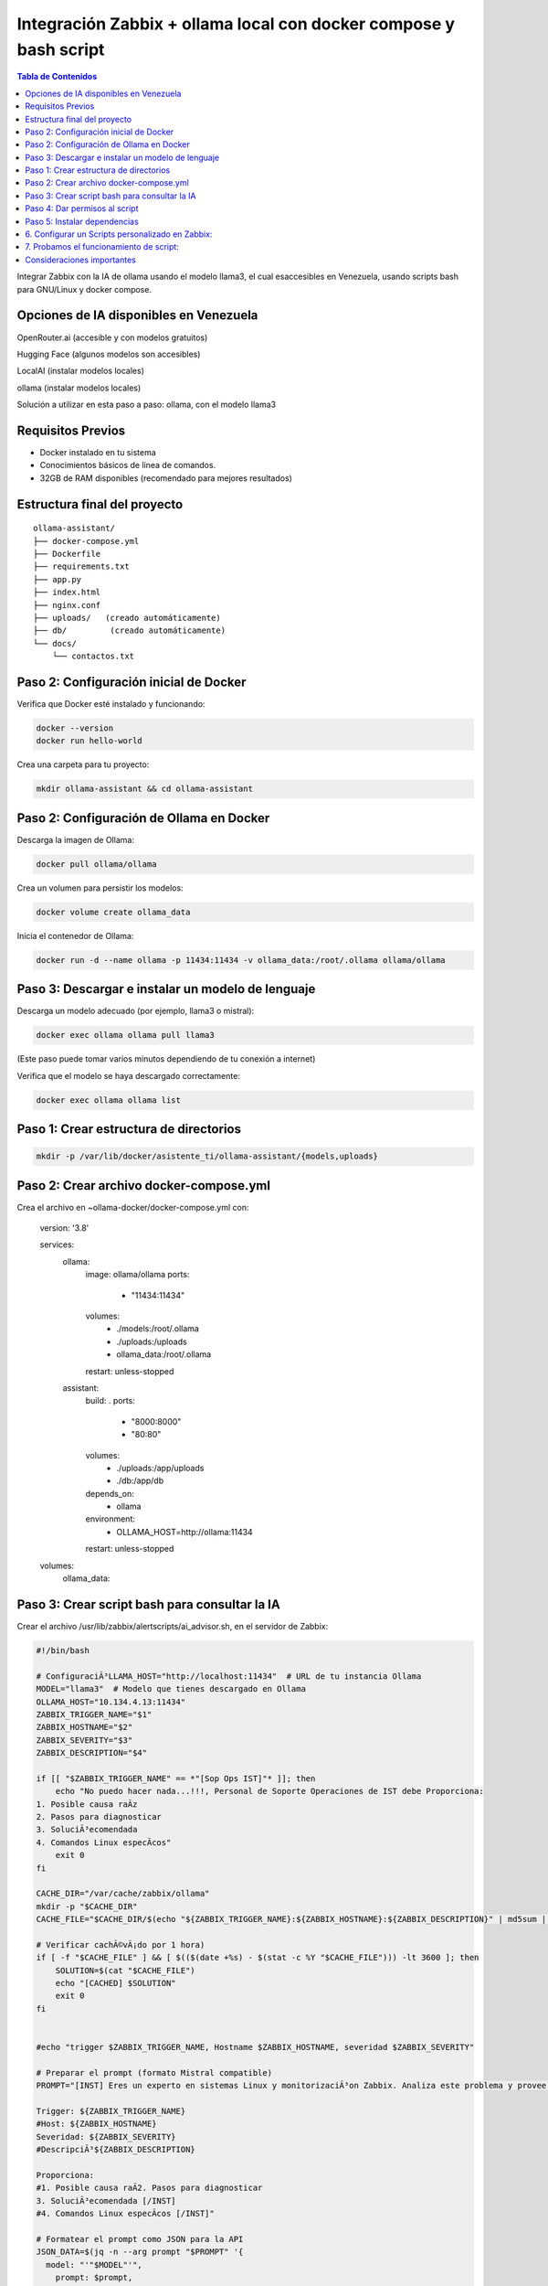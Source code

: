 =====================================================
Integración Zabbix + ollama local con docker compose y bash script
=====================================================

.. contents:: Tabla de Contenidos
   :depth: 3
   :local:


Integrar Zabbix con la IA de ollama usando el modelo llama3, el cual esaccesibles en Venezuela, usando scripts bash para GNU/Linux y docker compose.

Opciones de IA disponibles en Venezuela
----------------------------------------
OpenRouter.ai (accesible y con modelos gratuitos)

Hugging Face (algunos modelos son accesibles)

LocalAI (instalar modelos locales)

ollama (instalar modelos locales)

Solución a utilizar en esta paso a paso: ollama, con el modelo llama3

Requisitos Previos
------------------

* Docker instalado en tu sistema
* Conocimientos básicos de línea de comandos.
* 32GB de RAM disponibles (recomendado para mejores resultados)

Estructura final del proyecto
-----------------------------------

.. code-block:: bash

::

   ollama-assistant/
   ├── docker-compose.yml
   ├── Dockerfile
   ├── requirements.txt
   ├── app.py
   ├── index.html
   ├── nginx.conf
   ├── uploads/   (creado automáticamente)
   ├── db/         (creado automáticamente)
   └── docs/
       └── contactos.txt


Paso 2: Configuración inicial de Docker
---------------------------------------

Verifica que Docker esté instalado y funcionando:

.. code-block:: bash

   docker --version
   docker run hello-world

Crea una carpeta para tu proyecto:

.. code-block:: bash

   mkdir ollama-assistant && cd ollama-assistant

Paso 2: Configuración de Ollama en Docker
-----------------------------------------

Descarga la imagen de Ollama:

.. code-block:: bash

   docker pull ollama/ollama

Crea un volumen para persistir los modelos:

.. code-block:: bash

   docker volume create ollama_data

Inicia el contenedor de Ollama:

.. code-block:: bash

   docker run -d --name ollama -p 11434:11434 -v ollama_data:/root/.ollama ollama/ollama

Paso 3: Descargar e instalar un modelo de lenguaje
--------------------------------------------------

Descarga un modelo adecuado (por ejemplo, llama3 o mistral):

.. code-block:: bash

   docker exec ollama ollama pull llama3

(Este paso puede tomar varios minutos dependiendo de tu conexión a internet)

Verifica que el modelo se haya descargado correctamente:

.. code-block:: bash

   docker exec ollama ollama list

Paso 1: Crear estructura de directorios
------------------------------------------

.. code-block:: bash

  mkdir -p /var/lib/docker/asistente_ti/ollama-assistant/{models,uploads}

Paso 2: Crear archivo docker-compose.yml
------------------------------------------

Crea el archivo en ~ollama-docker/docker-compose.yml con:

  version: '3.8'
  
  services:
    ollama:
      image: ollama/ollama
      ports:
        - "11434:11434"
      volumes:
        - ./models:/root/.ollama
        - ./uploads:/uploads
        - ollama_data:/root/.ollama
      restart: unless-stopped
  
    assistant:
      build: .
      ports:
        - "8000:8000"
        - "80:80"
      volumes:
        - ./uploads:/app/uploads
        - ./db:/app/db
      depends_on:
        - ollama
      environment:
        - OLLAMA_HOST=http://ollama:11434
      restart: unless-stopped
  
  volumes:
    ollama_data:


Paso 3: Crear script bash para consultar la IA
--------------------------------------------------
Crear el archivo /usr/lib/zabbix/alertscripts/ai_advisor.sh, en el servidor de Zabbix:

.. code-block:: bash

  #!/bin/bash
  
  # ConfiguraciÃ³LLAMA_HOST="http://localhost:11434"  # URL de tu instancia Ollama
  MODEL="llama3"  # Modelo que tienes descargado en Ollama
  OLLAMA_HOST="10.134.4.13:11434"
  ZABBIX_TRIGGER_NAME="$1"
  ZABBIX_HOSTNAME="$2"
  ZABBIX_SEVERITY="$3"
  ZABBIX_DESCRIPTION="$4"
  
  if [[ "$ZABBIX_TRIGGER_NAME" == *"[Sop Ops IST]"* ]]; then
      echo "No puedo hacer nada...!!!, Personal de Soporte Operaciones de IST debe Proporciona:
  1. Posible causa raÃ­z
  2. Pasos para diagnosticar
  3. SoluciÃ³ecomendada
  4. Comandos Linux especÃ­cos"
      exit 0
  fi
  
  CACHE_DIR="/var/cache/zabbix/ollama"
  mkdir -p "$CACHE_DIR"
  CACHE_FILE="$CACHE_DIR/$(echo "${ZABBIX_TRIGGER_NAME}:${ZABBIX_HOSTNAME}:${ZABBIX_DESCRIPTION}" | md5sum | cut -d' ' -f1)"
  
  # Verificar cachÃ©vÃ¡do por 1 hora)
  if [ -f "$CACHE_FILE" ] && [ $(($(date +%s) - $(stat -c %Y "$CACHE_FILE"))) -lt 3600 ]; then
      SOLUTION=$(cat "$CACHE_FILE")
      echo "[CACHED] $SOLUTION"
      exit 0
  fi
  
  
  #echo "trigger $ZABBIX_TRIGGER_NAME, Hostname $ZABBIX_HOSTNAME, severidad $ZABBIX_SEVERITY"
  
  # Preparar el prompt (formato Mistral compatible)
  PROMPT="[INST] Eres un experto en sistemas Linux y monitorizaciÃ³on Zabbix. Analiza este problema y provee una soluciÃ³oncisa paso a paso en espaÃ±
  
  Trigger: ${ZABBIX_TRIGGER_NAME}
  #Host: ${ZABBIX_HOSTNAME}
  Severidad: ${ZABBIX_SEVERITY}
  #DescripciÃ³${ZABBIX_DESCRIPTION}
  
  Proporciona:
  #1. Posible causa raÃ­2. Pasos para diagnosticar
  3. SoluciÃ³ecomendada [/INST]
  #4. Comandos Linux especÃ­cos [/INST]"
  
  # Formatear el prompt como JSON para la API
  JSON_DATA=$(jq -n --arg prompt "$PROMPT" '{
    model: "'"$MODEL"'",
      prompt: $prompt,
        stream: false
  }')
  
  # Consultar la API de Ollama usando cURL
  RESPONSE=$(curl -s -X POST \
            "${OLLAMA_HOST}/api/generate" \
              -H "Content-Type: application/json" \
                -d "$JSON_DATA")
  
  # Extraer y formatear la respuesta
  SOLUTION=$(echo "$RESPONSE" | jq -r '.response' | sed -e 's/^[[:space:]]*//' -e 's/[[:space:]]*$//')
  
  # Guardar en cache
  echo "$SOLUTION" > "$CACHE_FILE"
  
  # Manejo de errores bÃ¡co
  if [ -z "$SOLUTION" ] || [ "$SOLUTION" = "null" ]; then
            SOLUTION="Error: No se pudo obtener una respuesta del modelo. Detalles: $RESPONSE"
  fi
  
  
  # Enviar a Zabbix y registrar en log
  echo "$SOLUTION"
  mkdir -p /var/log/zabbix
  echo "$(date) - ${ZABBIX_HOSTNAME} - ${ZABBIX_TRIGGER_NAME}: ${SOLUTION}" >> /var/log/zabbix/ai_advisor.log
  exit 0


Paso 4: Dar permisos al script
---------------------------------

.. code-block:: bash

   chmod +x /usr/lib/zabbix/alertscripts/ai_advisor.sh
   chown zabbix:zabbix /usr/lib/zabbix/alertscripts/ai_advisor.sh
   mkdir -p /var/log/zabbix
   touch /var/log/zabbix/ai_advisor.log
   chown zabbix:zabbix /var/log/zabbix/ai_advisor.log

Paso 5: Instalar dependencias
--------------------------------

.. code-block:: bash

   apt-get install jq curl  # Para Debian/Ubuntu
   # o
   yum install jq curl      # Para RHEL/CentOS

6. Configurar un Scripts personalizado en Zabbix:
-----------------------------------------------

En la interfaz web de Zabbiz ir a "Alerts" → "Scripts".

   Crear un nuevo Scripts llamado **AI Advisor-Script** con los siguientes parametros. 

   Scope: **Manual event action**
   
   Type: **Script**
   
   Execute on:** Zabbix proxy or server**
   
   Commands: **/usr/lib/zabbix/alertscripts/ai_advisor.sh "{TRIGGER.NAME}" "{HOST.NAME}" "{TRIGGER.SEVERITY}" "{TRIGGER.DESCRIPTION}"**
   
   Lo salvamos

.. figure:: ../images/IA/001.png
   :width: 80%
   :alt: AI Advisor-Script
   :align: center


7. Probamos el funcionamiento de script:
-----------------------------------------------

Debemos generar una alarma para que se muestre en **Problems**. (En este ejemplo creamos un ITEM del tipo Zabbix Trapper y un TRIGGER.

Desde la terminal del servidor de Zabbix ejecutamos el **zabbix_sender**

Para activar la alarma:

.. code-block:: bash

   zabbix_sender -vv -z localhost -p 10051 -s "Zabbix server" -k ia_advisor -o 1

Para resolver la alarma:

.. code-block:: bash

   zabbix_sender -vv -z localhost -p 10051 -s "Zabbix server" -k ia_advisor -o 1

Aparece en **Problems** una alarma como esta:

.. figure:: ../images/IA/01.png
   :width: 80%
   :alt: Muestra de la alarma
   :align: center


Hacemos clic sobre el nombre del servidor y luego clic en el pop-up en sobre **AI Advisor-Script**

.. figure:: ../images/IA/02.png
   :width: 80%
   :alt: Seleccionar AI Advisor-Script
   :align: center


Aparecera un ventana con la información que nos suministra la IA de ollama del modelo llama3. 

**NOTA:** Tenga calma, esto sale a consultar a la IA de ollama, con el modelo llama3

.. figure:: ../images/IA/03.png
   :width: 80%
   :alt: Respuesta de Mistral-7B
   :align: center


Crea un nuevo script /usr/lib/zabbix/alertscripts/send_solution.sh (opcional):

.. code-block:: bash

   #!/bin/bash
   
   EMAIL="$1"
   SUBJECT="Solución para problema en Zabbix: $2"
   MESSAGE="$3"
   
   # Para email (requiere mailx configurado)
   echo "$MESSAGE" | mailx -s "$SUBJECT" "$EMAIL"
   
   # O para Telegram (opcional)
   # TELEGRAM_TOKEN="tu_token"
   # TELEGRAM_CHAT_ID="tu_chat_id"
   # curl -s -X POST "https://api.telegram.org/bot${TELEGRAM_TOKEN}/sendMessage" \
   #   -d chat_id="${TELEGRAM_CHAT_ID}" \
   #   -d text="${SUBJECT}%0A%0A${MESSAGE}"

Modifica el script ai_advisor.sh para llamar a este script al final:

.. code-block:: bash

   # Añade esto al final del script ai_advisor.sh
   /usr/lib/zabbix/alertscripts/send_solution.sh "tu_email@dominio.com" "${ZABBIX_TRIGGER_NAME}" "${SOLUTION}"


Consideraciones importantes
-------------------------------

Privacidad: No enviar datos sensibles a APIs externas

Costos: ollama, tiene límites gratuitos, monitorear el uso.

Logging: Mantén logs de todas las interacciones para auditoría.



